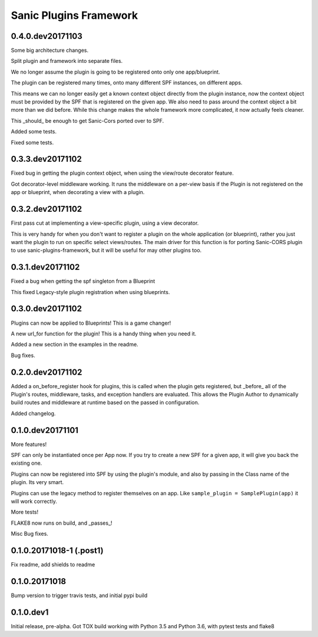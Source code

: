Sanic Plugins Framework
=======================

0.4.0.dev20171103
-----------------
Some big architecture changes.

Split plugin and framework into separate files.

We no longer assume the plugin is going to be registered onto only one app/blueprint.

The plugin can be registered many times, onto many different SPF instances, on different apps.

This means we can no longer easily get a known context object directly from the plugin instance, now the context object
must be provided by the SPF that is registered on the given app. We also need to pass around the context object a bit
more than we did before. While this change makes the whole framework more complicated, it now actually feels cleaner.

This _should_ be enough to get Sanic-Cors ported over to SPF.

Added some tests.

Fixed some tests.



0.3.3.dev20171102
-----------------
Fixed bug in getting the plugin context object, when using the view/route decorator feature.

Got decorator-level middleware working. It runs the middleware on a per-view basis if the Plugin is not registered
on the app or blueprint, when decorating a view with a plugin.


0.3.2.dev20171102
-----------------
First pass cut at implementing a view-specific plugin, using a view decorator.

This is very handy for when you don't want to register a plugin on the whole application (or blueprint),
rather you just want the plugin to run on specific select views/routes. The main driver for this function is for
porting Sanic-CORS plugin to use sanic-plugins-framework, but it will be useful for may other plugins too.


0.3.1.dev20171102
-----------------
Fixed a bug when getting the spf singleton from a Blueprint

This fixed Legacy-style plugin registration when using blueprints.


0.3.0.dev20171102
-----------------
Plugins can now be applied to Blueprints! This is a game changer!

A new url_for function for the plugin! This is a handy thing when you need it.

Added a new section in the examples in the readme.

Bug fixes.


0.2.0.dev20171102
-----------------
Added a on_before_register hook for plugins, this is called when the plugin gets registered, but _before_ all of
the Plugin's routes, middleware, tasks, and exception handlers are evaluated. This allows the Plugin Author to
dynamically build routes and middleware at runtime based on the passed in configuration.

Added changelog.


0.1.0.dev20171101
-----------------
More features!

SPF can only be instantiated once per App now. If you try to create a new SPF for a given app, it will give you back the existing one.

Plugins can now be registered into SPF by using the plugin's module, and also by passing in the Class name of the plugin. Its very smart.

Plugins can use the legacy method to register themselves on an app. Like ``sample_plugin = SamplePlugin(app)`` it will work correctly.

More tests!

FLAKE8 now runs on build, and _passes_!

Misc Bug fixes.


0.1.0.20171018-1 (.post1)
-------------------------
Fix readme, add shields to readme


0.1.0.20171018
--------------
Bump version to trigger travis tests, and initial pypi build


0.1.0.dev1
----------
Initial release, pre-alpha.
Got TOX build working with Python 3.5 and Python 3.6, with pytest tests and flake8
